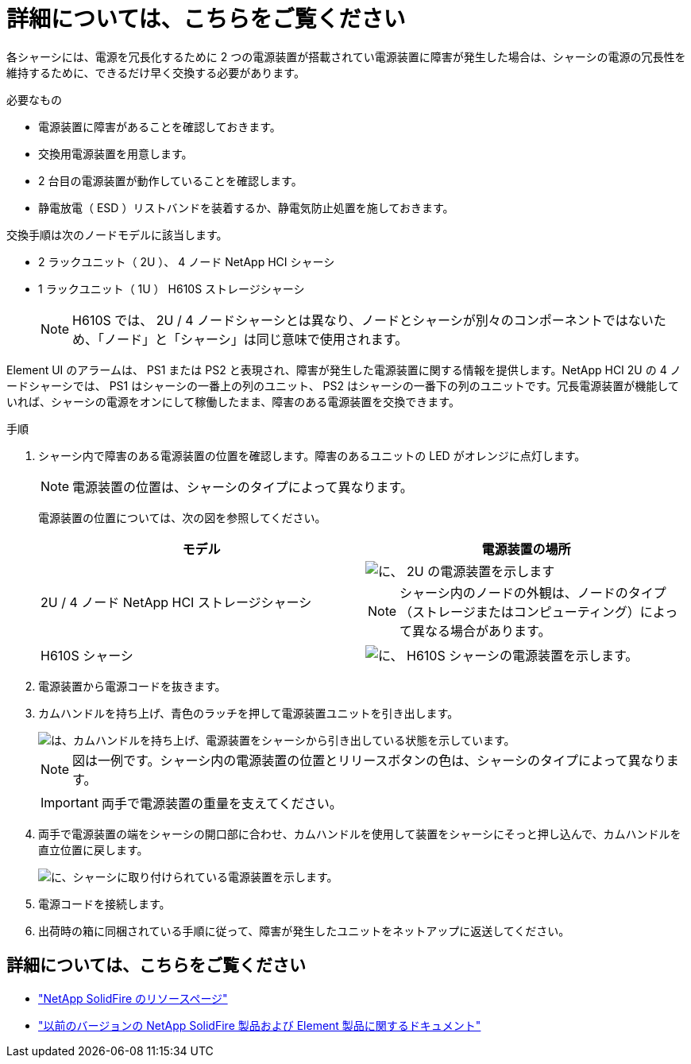 = 詳細については、こちらをご覧ください


各シャーシには、電源を冗長化するために 2 つの電源装置が搭載されてい電源装置に障害が発生した場合は、シャーシの電源の冗長性を維持するために、できるだけ早く交換する必要があります。

.必要なもの
* 電源装置に障害があることを確認しておきます。
* 交換用電源装置を用意します。
* 2 台目の電源装置が動作していることを確認します。
* 静電放電（ ESD ）リストバンドを装着するか、静電気防止処置を施しておきます。


交換手順は次のノードモデルに該当します。

* 2 ラックユニット（ 2U ）、 4 ノード NetApp HCI シャーシ
* 1 ラックユニット（ 1U ） H610S ストレージシャーシ
+

NOTE: H610S では、 2U / 4 ノードシャーシとは異なり、ノードとシャーシが別々のコンポーネントではないため、「ノード」と「シャーシ」は同じ意味で使用されます。



Element UI のアラームは、 PS1 または PS2 と表現され、障害が発生した電源装置に関する情報を提供します。NetApp HCI 2U の 4 ノードシャーシでは、 PS1 はシャーシの一番上の列のユニット、 PS2 はシャーシの一番下の列のユニットです。冗長電源装置が機能していれば、シャーシの電源をオンにして稼働したまま、障害のある電源装置を交換できます。

.手順
. シャーシ内で障害のある電源装置の位置を確認します。障害のあるユニットの LED がオレンジに点灯します。
+

NOTE: 電源装置の位置は、シャーシのタイプによって異なります。

+
電源装置の位置については、次の図を参照してください。

+
[cols="2*"]
|===
| モデル | 電源装置の場所 


| 2U / 4 ノード NetApp HCI ストレージシャーシ  a| 
image::storage_chassis_psu.png[に、 2U の電源装置を示します]


NOTE: シャーシ内のノードの外観は、ノードのタイプ（ストレージまたはコンピューティング）によって異なる場合があります。



| H610S シャーシ  a| 
image::h610s_psu.png[に、 H610S シャーシの電源装置を示します。]

|===
. 電源装置から電源コードを抜きます。
. カムハンドルを持ち上げ、青色のラッチを押して電源装置ユニットを引き出します。
+
image::psu-remove.gif[は、カムハンドルを持ち上げ、電源装置をシャーシから引き出している状態を示しています。]

+

NOTE: 図は一例です。シャーシ内の電源装置の位置とリリースボタンの色は、シャーシのタイプによって異なります。

+

IMPORTANT: 両手で電源装置の重量を支えてください。

. 両手で電源装置の端をシャーシの開口部に合わせ、カムハンドルを使用して装置をシャーシにそっと押し込んで、カムハンドルを直立位置に戻します。
+
image::psu-install.gif[に、シャーシに取り付けられている電源装置を示します。]

. 電源コードを接続します。
. 出荷時の箱に同梱されている手順に従って、障害が発生したユニットをネットアップに返送してください。




== 詳細については、こちらをご覧ください

* https://www.netapp.com/data-storage/solidfire/documentation/["NetApp SolidFire のリソースページ"^]
* https://docs.netapp.com/sfe-122/topic/com.netapp.ndc.sfe-vers/GUID-B1944B0E-B335-4E0B-B9F1-E960BF32AE56.html["以前のバージョンの NetApp SolidFire 製品および Element 製品に関するドキュメント"^]

